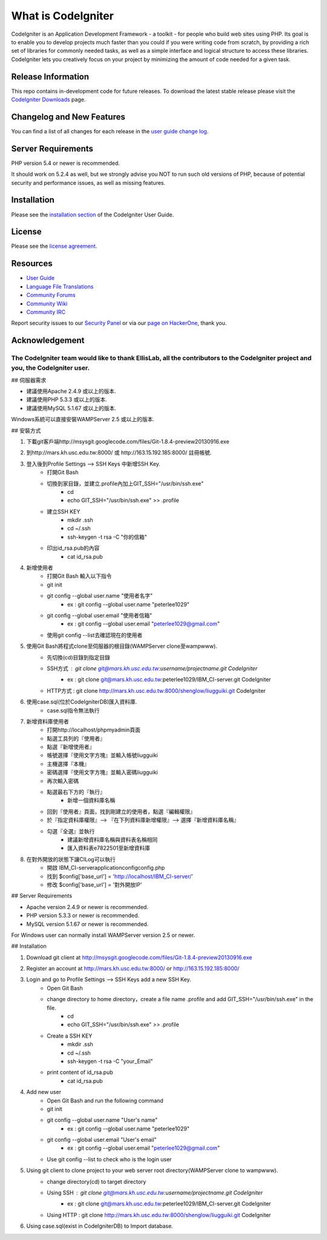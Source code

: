 ###################
What is CodeIgniter
###################

CodeIgniter is an Application Development Framework - a toolkit - for people
who build web sites using PHP. Its goal is to enable you to develop projects
much faster than you could if you were writing code from scratch, by providing
a rich set of libraries for commonly needed tasks, as well as a simple
interface and logical structure to access these libraries. CodeIgniter lets
you creatively focus on your project by minimizing the amount of code needed
for a given task.

*******************
Release Information
*******************

This repo contains in-development code for future releases. To download the
latest stable release please visit the `CodeIgniter Downloads
<https://codeigniter.com/download>`_ page.

**************************
Changelog and New Features
**************************

You can find a list of all changes for each release in the `user
guide change log <https://github.com/bcit-ci/CodeIgniter/blob/develop/user_guide_src/source/changelog.rst>`_.

*******************
Server Requirements
*******************

PHP version 5.4 or newer is recommended.

It should work on 5.2.4 as well, but we strongly advise you NOT to run
such old versions of PHP, because of potential security and performance
issues, as well as missing features.

************
Installation
************

Please see the `installation section <https://codeigniter.com/user_guide/installation/index.html>`_
of the CodeIgniter User Guide.

*******
License
*******

Please see the `license
agreement <https://github.com/bcit-ci/CodeIgniter/blob/develop/user_guide_src/source/license.rst>`_.

*********
Resources
*********

-  `User Guide <https://codeigniter.com/docs>`_
-  `Language File Translations <https://github.com/bcit-ci/codeigniter3-translations>`_
-  `Community Forums <http://forum.codeigniter.com/>`_
-  `Community Wiki <https://github.com/bcit-ci/CodeIgniter/wiki>`_
-  `Community IRC <https://webchat.freenode.net/?channels=%23codeigniter>`_

Report security issues to our `Security Panel <mailto:security@codeigniter.com>`_
or via our `page on HackerOne <https://hackerone.com/codeigniter>`_, thank you.

***************
Acknowledgement
***************

The CodeIgniter team would like to thank EllisLab, all the contributors to the CodeIgniter project and you, the CodeIgniter user.
=======
## 伺服器需求

- 建議使用Apache 2.4.9 或以上的版本.
- 建議使用PHP 5.3.3 或以上的版本.
- 建議使用MySQL 5.1.67 或以上的版本.

Windows系統可以直接安裝WAMPServer 2.5 或以上的版本.

## 安裝方式

1. 下載git客戶端http://msysgit.googlecode.com/files/Git-1.8.4-preview20130916.exe

2. 到http://mars.kh.usc.edu.tw:8000/ 或 http://163.15.192.185:8000/ 註冊帳號.

3. 登入後到Profile Settings —> SSH Keys 中新增SSH Key.
    - 打開Git Bash
    - 切換到家目錄，並建立.profile內加上GIT_SSH="/usr/bin/ssh.exe"
        - cd
        - echo GIT_SSH="/usr/bin/ssh.exe" >> .profile
    - 建立SSH KEY
        - mkdir .ssh
        - cd  ~/.ssh
        - ssh-keygen -t rsa -C "你的信箱"
    - 印出id_rsa.pub的內容
        - cat id_rsa.pub
        
4. 新增使用者
    - 打開Git Bash 輸入以下指令
    - git init
    - git config --global user.name "使用者名字"
	- ex : git config --global user.name "peterlee1029"
    - git config --global user.email "使用者信箱"
	- ex : git config --global user.email "peterlee1029@gmail.com"
    - 使用git config --list去確認現在的使用者
        
5. 使用Git Bash將程式clone至伺服器的根目錄(WAMPServer clone至\wamp\www).
    - 先切換(cd)目錄到指定目錄
    - SSH方式 : git clone git@mars.kh.usc.edu.tw:username/projectname.git CodeIgniter
	- ex : git clone git@mars.kh.usc.edu.tw:peterlee1029/IBM_CI-server.git CodeIgniter
    - HTTP方式 : git clone http://mars.kh.usc.edu.tw:8000/shenglow/liugguiki.git CodeIgniter

6. 使用case.sql(位於\CodeIgniter\DB)匯入資料庫.
	- case.sql指令無法執行 

7. 新增資料庫使用者
    - 打開http://localhost/phpmyadmin頁面
    - 點選工具列的『使用者』
    - 點選『新增使用者』
    - 帳號選擇『使用文字方塊』並輸入帳號liugguiki
    - 主機選擇『本機』
    - 密碼選擇『使用文字方塊』並輸入密碼liugguiki
    - 再次輸入密碼
    - 點選最右下方的『執行』
	- 新增一個資料庫名稱
    - 回到『使用者』頁面，找到剛建立的使用者，點選『編輯權限』
    - 於『指定資料庫權限』—> 『在下列資料庫新增權限』—> 選擇『新增資料庫名稱』
    - 勾選『全選』並執行
	- 建議新增資料庫名稱與資料表名稱相同
	- 匯入資料表e7822501至新增資料庫
	
8. 在對外開放的狀態下讓CILog可以執行
	- 開啟 IBM_CI-server\application\config\config.php
	- 找到 $config['base_url']	= 'http://localhost/IBM_CI-server/'
	- 修改 $config['base_url'] = '對外開放IP'



## Server Requirements

-  Apache version 2.4.9 or newer is recommended.
-  PHP version 5.3.3 or newer is recommended.
-  MySQL version 5.1.67 or newer is recommended.

For Windows user can normally install WAMPServer version 2.5 or newer.

## Installation

1. Download git client at http://msysgit.googlecode.com/files/Git-1.8.4-preview20130916.exe

2. Register an account at http://mars.kh.usc.edu.tw:8000/ or http://163.15.192.185:8000/

3. Login and go to Profile Settings —> SSH Keys add a new SSH Key.
    - Open Git Bash
    - change directory to home directory，create a file name .profile and add GIT_SSH="/usr/bin/ssh.exe" in the file.
        - cd
        - echo GIT_SSH="/usr/bin/ssh.exe" >> .profile
    - Create a SSH KEY
        - mkdir .ssh
        - cd  ~/.ssh
        - ssh-keygen -t rsa -C "your_Email"
    - print content of id_rsa.pub
        - cat id_rsa.pub

4. Add new user
    - Open Git Bash and run the following command
    - git init
    - git config --global user.name "User's name"
	- ex : git config --global user.name "peterlee1029"
    - git config --global user.email "User's email"
	- ex : git config --global user.email "peterlee1029@gmail.com"
    - Use git config --list to check who is the login user 

5. Using git client to clone project to your web server root directory(WAMPServer clone to \wamp\www).
    - change directory(cd) to target directory
    - Using SSH : git clone git@mars.kh.usc.edu.tw:username/projectname.git CodeIgniter
	- ex : git clone git@mars.kh.usc.edu.tw:peterlee1029/IBM_CI-server.git CodeIgniter
    - Using HTTP : git clone http://mars.kh.usc.edu.tw:8000/shenglow/liugguiki.git CodeIgniter

6. Using case.sql(exist in \CodeIgniter\DB) to Import database.

